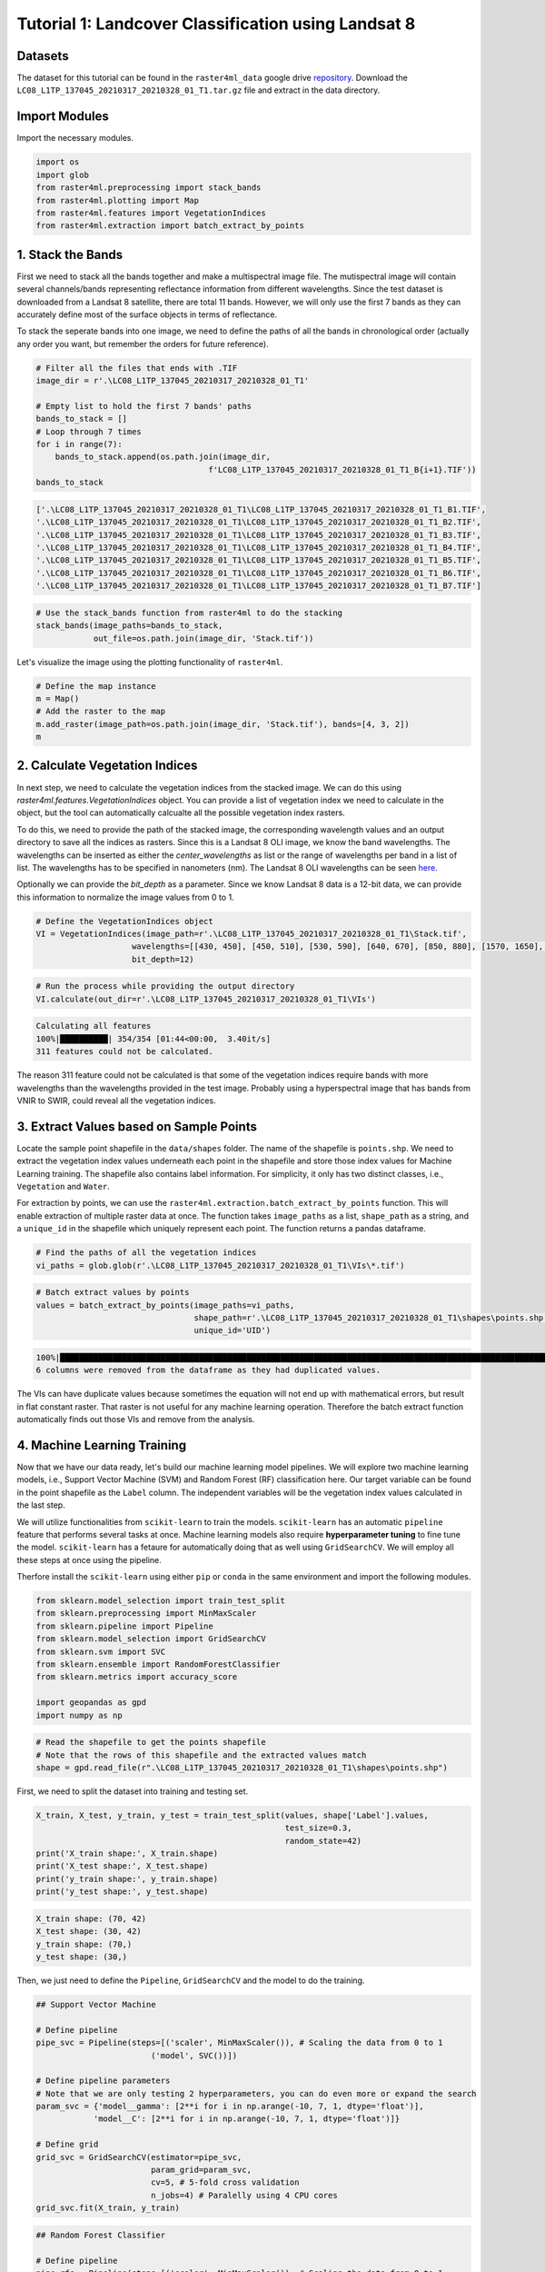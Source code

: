 ====================================================
Tutorial 1: Landcover Classification using Landsat 8
====================================================

Datasets
--------
The dataset for this tutorial can be found in the ``raster4ml_data`` google drive repository_.
Download the ``LC08_L1TP_137045_20210317_20210328_01_T1.tar.gz`` file and extract in the
data directory.

Import Modules
--------------
Import the necessary modules.

.. code:: python

    import os
    import glob
    from raster4ml.preprocessing import stack_bands
    from raster4ml.plotting import Map
    from raster4ml.features import VegetationIndices
    from raster4ml.extraction import batch_extract_by_points


1. Stack the Bands
------------------
First we need to stack all the bands together and make a multispectral image file. The 
mutispectral image will contain several channels/bands representing reflectance information 
from different wavelengths. Since the test dataset is downloaded from a Landsat 8 
satellite, there are total 11 bands. However, we will only use the first 7 bands as they 
can accurately define most of the surface objects in terms of reflectance.

To stack the seperate bands into one image, we need to define the paths of all the bands 
in chronological order (actually any order you want, but remember the orders for future 
reference).

.. code:: python

    # Filter all the files that ends with .TIF
    image_dir = r'.\LC08_L1TP_137045_20210317_20210328_01_T1'

    # Empty list to hold the first 7 bands' paths
    bands_to_stack = []
    # Loop through 7 times
    for i in range(7):
        bands_to_stack.append(os.path.join(image_dir,
                                        f'LC08_L1TP_137045_20210317_20210328_01_T1_B{i+1}.TIF'))
    bands_to_stack


.. code:: python

    ['.\LC08_L1TP_137045_20210317_20210328_01_T1\LC08_L1TP_137045_20210317_20210328_01_T1_B1.TIF',
    '.\LC08_L1TP_137045_20210317_20210328_01_T1\LC08_L1TP_137045_20210317_20210328_01_T1_B2.TIF',
    '.\LC08_L1TP_137045_20210317_20210328_01_T1\LC08_L1TP_137045_20210317_20210328_01_T1_B3.TIF',
    '.\LC08_L1TP_137045_20210317_20210328_01_T1\LC08_L1TP_137045_20210317_20210328_01_T1_B4.TIF',
    '.\LC08_L1TP_137045_20210317_20210328_01_T1\LC08_L1TP_137045_20210317_20210328_01_T1_B5.TIF',
    '.\LC08_L1TP_137045_20210317_20210328_01_T1\LC08_L1TP_137045_20210317_20210328_01_T1_B6.TIF',
    '.\LC08_L1TP_137045_20210317_20210328_01_T1\LC08_L1TP_137045_20210317_20210328_01_T1_B7.TIF']


.. code:: python

    # Use the stack_bands function from raster4ml to do the stacking
    stack_bands(image_paths=bands_to_stack,
                out_file=os.path.join(image_dir, 'Stack.tif'))


Let's visualize the image using the plotting functionality of ``raster4ml``.

.. code:: python

    # Define the map instance
    m = Map()
    # Add the raster to the map
    m.add_raster(image_path=os.path.join(image_dir, 'Stack.tif'), bands=[4, 3, 2])
    m

.. image:: https://raw.githubusercontent.com/souravbhadra/raster4ml/master/docs/images/map_output.png
        :width: 400
        :alt: Map output


2. Calculate Vegetation Indices
-------------------------------
In next step, we need to calculate the vegetation indices from the stacked image. We can 
do this using `raster4ml.features.VegetationIndices` object. You can provide a list of 
vegetation index we need to calculate in the object, but the tool can automatically 
calcualte all the possible vegetation index rasters.  

To do this, we need to provide the path of the stacked image, the corresponding wavelength 
values and an output directory to save all the indices as rasters. Since this is a Landsat 
8 OLI image, we know the band wavelengths. The wavelengths can be inserted as either the 
`center_wavelengths` as list or the range of wavelengths per band in a list of list. The 
wavelengths has to be specified in nanometers (nm). The Landsat 8 OLI wavelengths can be 
seen here_.  

Optionally we can provide the `bit_depth` as a parameter. Since we know Landsat 8 data 
is a 12-bit data, we can provide this information to normalize the image values from 0 
to 1.

.. code:: python

    # Define the VegetationIndices object
    VI = VegetationIndices(image_path=r'.\LC08_L1TP_137045_20210317_20210328_01_T1\Stack.tif',
                        wavelengths=[[430, 450], [450, 510], [530, 590], [640, 670], [850, 880], [1570, 1650], [2110, 2290]],
                        bit_depth=12)

.. code:: python

    # Run the process while providing the output directory
    VI.calculate(out_dir=r'.\LC08_L1TP_137045_20210317_20210328_01_T1\VIs')

.. code:: python

    Calculating all features
    100%|██████████| 354/354 [01:44<00:00,  3.40it/s]
    311 features could not be calculated.

The reason 311 feature could not be calculated is that some of the vegetation indices 
require bands with more wavelengths than the wavelengths provided in the test image. 
Probably using a hyperspectral image that has bands from VNIR to SWIR, could reveal all 
the vegetation indices.


3. Extract Values based on Sample Points
----------------------------------------
Locate the sample point shapefile in the ``data/shapes`` folder. The name of the shapefile 
is ``points.shp``. We need to extract the vegetation index values underneath each point in 
the shapefile and store those index values for Machine Learning training. The shapefile 
also contains label information. For simplicity, it only has two distinct classes, i.e., 
``Vegetation`` and ``Water``.  

For extraction by points, we can use the ``raster4ml.extraction.batch_extract_by_points`` 
function. This will enable extraction of multiple raster data at once. The function takes 
``image_paths`` as a list, ``shape_path`` as a string, and a ``unique_id`` in the 
shapefile which uniquely represent each point. The function returns a pandas dataframe.

.. code:: python

    # Find the paths of all the vegetation indices
    vi_paths = glob.glob(r'.\LC08_L1TP_137045_20210317_20210328_01_T1\VIs\*.tif')

.. code:: python

    # Batch extract values by points
    values = batch_extract_by_points(image_paths=vi_paths,
                                     shape_path=r'.\LC08_L1TP_137045_20210317_20210328_01_T1\shapes\points.shp',
                                     unique_id='UID')

.. code:: python

    100%|███████████████████████████████████████████████████████████████████████████████████████████████████████| 48/48 [00:29<00:00,  1.62it/s]
    6 columns were removed from the dataframe as they had duplicated values.

The VIs can have duplicate values because sometimes the equation will not end up with 
mathematical errors, but result in flat constant raster. That raster is not useful for
any machine learning operation. Therefore the batch extract function automatically finds 
out those VIs and remove from the analysis.


4. Machine Learning Training
----------------------------
Now that we have our data ready, let's build our machine learning model pipelines. We will 
explore two machine learning models, i.e., Support Vector Machine (SVM) and Random Forest 
(RF) classification here. Our target variable can be found in the point shapefile as the 
``Label`` column. The independent variables will be the vegetation index values calculated 
in the last step.

We will utilize functionalities from ``scikit-learn`` to train the models. ``scikit-learn`` 
has an automatic ``pipeline`` feature that performs several tasks at once. Machine 
learning models also require **hyperparameter tuning** to fine tune the model. 
``scikit-learn`` has a fetaure for automatically doing that as well using ``GridSearchCV``. 
We will employ all these steps at once using the pipeline.

Therfore install the ``scikit-learn`` using either ``pip`` or ``conda`` in the same 
environment and import the following modules.

.. code:: python

    from sklearn.model_selection import train_test_split
    from sklearn.preprocessing import MinMaxScaler
    from sklearn.pipeline import Pipeline
    from sklearn.model_selection import GridSearchCV
    from sklearn.svm import SVC
    from sklearn.ensemble import RandomForestClassifier
    from sklearn.metrics import accuracy_score

    import geopandas as gpd
    import numpy as np

.. code:: python

    # Read the shapefile to get the points shapefile
    # Note that the rows of this shapefile and the extracted values match
    shape = gpd.read_file(r".\LC08_L1TP_137045_20210317_20210328_01_T1\shapes\points.shp")

First, we need to split the dataset into training and testing set. 

.. code:: python

    X_train, X_test, y_train, y_test = train_test_split(values, shape['Label'].values,
                                                        test_size=0.3,
                                                        random_state=42)
    print('X_train shape:', X_train.shape)
    print('X_test shape:', X_test.shape)
    print('y_train shape:', y_train.shape)
    print('y_test shape:', y_test.shape)

.. code:: python

    X_train shape: (70, 42)
    X_test shape: (30, 42)
    y_train shape: (70,)
    y_test shape: (30,)



Then, we just need to define the ``Pipeline``, ``GridSearchCV`` and the model to do the 
training.

.. code:: python

    ## Support Vector Machine

    # Define pipeline
    pipe_svc = Pipeline(steps=[('scaler', MinMaxScaler()), # Scaling the data from 0 to 1
                            ('model', SVC())])

    # Define pipeline parameters
    # Note that we are only testing 2 hyperparameters, you can do even more or expand the search
    param_svc = {'model__gamma': [2**i for i in np.arange(-10, 7, 1, dtype='float')],
                'model__C': [2**i for i in np.arange(-10, 7, 1, dtype='float')]}

    # Define grid
    grid_svc = GridSearchCV(estimator=pipe_svc,
                            param_grid=param_svc,
                            cv=5, # 5-fold cross validation
                            n_jobs=4) # Paralelly using 4 CPU cores
    grid_svc.fit(X_train, y_train)


.. code:: python

    ## Random Forest Classifier

    # Define pipeline
    pipe_rfc = Pipeline(steps=[('scaler', MinMaxScaler()), # Scaling the data from 0 to 1
                            ('model', RandomForestClassifier())])

    # Define pipeline parameters
    # Note that we are only testing 2 hyperparameters, you can do even more or expand the search
    param_rfc = {'model__n_estimators': [2**i for i in range(5)],
                'model__max_features': ['sqrt', 'log2']}

    # Define grid
    grid_rfc = GridSearchCV(estimator=pipe_rfc,
                            param_grid=param_rfc,
                            cv=5, # 5-fold cross validation
                            n_jobs=4) # Paralelly using 4 CPU cores
    grid_rfc.fit(X_train, y_train)


Now that we have trained two models, lets check the accuracy score from both models. We 
can directly use the ``grid`` objects. If we directly predict from the ``grid`` object, 
then it picks out the model with the best hyperparameters and use that for prediction. 
You can also go into the `grid` object and examine which model to pick and so on. Please 
refer this link_ to learn more.


.. code:: python

    # Predict the test set
    y_pred_svc = grid_svc.predict(X_test)
    y_pred_rfc = grid_rfc.predict(X_test)

.. code:: python

    print(f"Accuracy from SVC: {accuracy_score(y_test, y_pred_svc):.2f}")
    print(f"Accuracy from RFC: {accuracy_score(y_test, y_pred_rfc):.2f}")   

.. code:: python

    Accuracy from SVC: 0.97
    Accuracy from RFC: 1.00


.. _repository: https://drive.google.com/file/d/1sFTqAObkyBZ0VjB3Gfyfbhz4KZ_XwiDs/view?usp=sharing
.. _here: https://www.usgs.gov/faqs/what-are-band-designations-landsat-satellites
.. _link : https://scikit-learn.org/stable/modules/generated/sklearn.model_selection.GridSearchCV.html